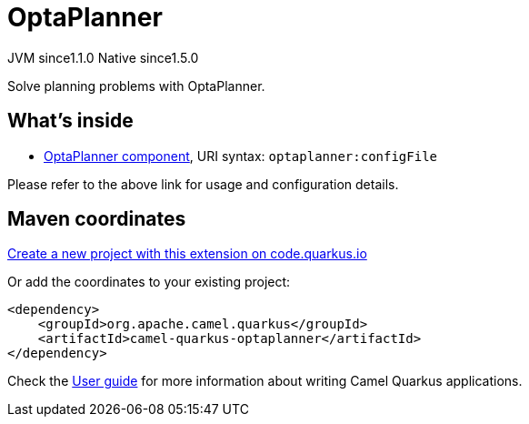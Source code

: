 // Do not edit directly!
// This file was generated by camel-quarkus-maven-plugin:update-extension-doc-page
= OptaPlanner
:linkattrs:
:cq-artifact-id: camel-quarkus-optaplanner
:cq-native-supported: true
:cq-status: Stable
:cq-status-deprecation: Stable
:cq-description: Solve planning problems with OptaPlanner.
:cq-deprecated: false
:cq-jvm-since: 1.1.0
:cq-native-since: 1.5.0

[.badges]
[.badge-key]##JVM since##[.badge-supported]##1.1.0## [.badge-key]##Native since##[.badge-supported]##1.5.0##

Solve planning problems with OptaPlanner.

== What's inside

* xref:{cq-camel-components}::optaplanner-component.adoc[OptaPlanner component], URI syntax: `optaplanner:configFile`

Please refer to the above link for usage and configuration details.

== Maven coordinates

https://code.quarkus.io/?extension-search=camel-quarkus-optaplanner[Create a new project with this extension on code.quarkus.io, window="_blank"]

Or add the coordinates to your existing project:

[source,xml]
----
<dependency>
    <groupId>org.apache.camel.quarkus</groupId>
    <artifactId>camel-quarkus-optaplanner</artifactId>
</dependency>
----

Check the xref:user-guide/index.adoc[User guide] for more information about writing Camel Quarkus applications.
